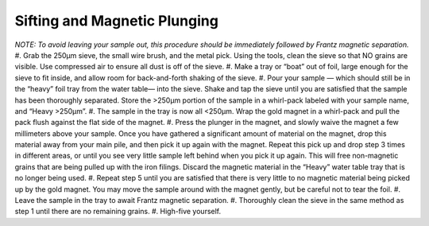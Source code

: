 *****
Sifting and Magnetic Plunging
*****

*NOTE: To avoid leaving your sample out, this procedure should be immediately followed by Frantz magnetic separation.*
#. Grab the 250μm sieve, the small wire brush, and the metal pick. Using the tools, clean the sieve so that NO grains are visible. Use compressed air to ensure all dust is off of the sieve.
#. Make a tray or “boat” out of foil, large enough for the sieve to fit inside, and allow room for back-and-forth shaking of the sieve.
#. Pour your sample — which should still be in the “heavy” foil tray from the water table— into the sieve. Shake and tap the sieve until you are satisfied that the sample has been thoroughly separated. Store the >250μm portion of the sample in a whirl-pack labeled with your sample name, and “Heavy >250μm”.
#. The sample in the tray is now all <250μm. Wrap the gold magnet in a whirl-pack and pull the pack flush against the flat side of the magnet.
#. Press the plunger in the magnet, and slowly waive the magnet a few millimeters above your sample. Once you have gathered a significant amount of material on the magnet, drop this material away from your main pile, and then pick it up again with the magnet. Repeat this pick up and drop step 3 times in different areas, or until you see very little sample left behind when you pick it up again. This will free non-magnetic grains that are being pulled up with the iron filings. Discard the magnetic material in the “Heavy” water table tray that is no longer being used.
#. Repeat step 5 until you are satisfied that there is very little to no magnetic material being picked up by the gold magnet. You may move the sample around with the magnet gently, but be careful not to tear the foil.
#. Leave the sample in the tray to await Frantz magnetic separation.
#. Thoroughly clean the sieve in the same method as step 1 until there are no remaining grains.
#. High-five yourself.
